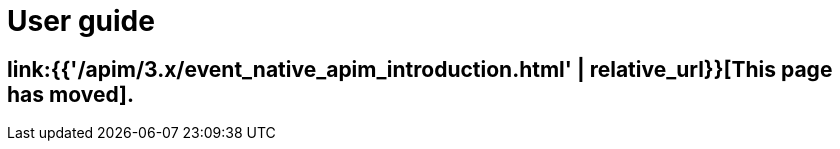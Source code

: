 [[v4-event-native-apim-user-guide]]
= User guide
:page-sidebar: apim_3_x_sidebar
:page-permalink: apim/3.x/event_native_apim_user_guide.html
:page-folder: apim/v4
:page-layout: apim3x
:page-toc: false

== link:{{'/apim/3.x/event_native_apim_introduction.html' | relative_url}}[This page has moved].